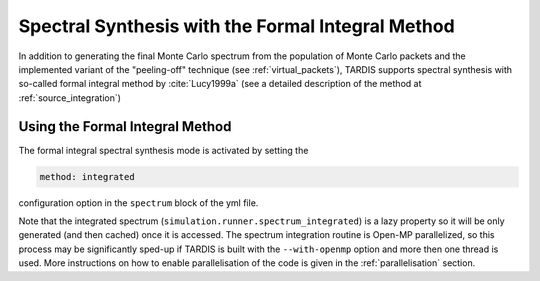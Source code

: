 **************************************************
Spectral Synthesis with the Formal Integral Method
**************************************************

In addition to generating the final Monte Carlo spectrum from the population of
Monte Carlo packets and the implemented variant of the "peeling-off" technique
(see :ref:`virtual_packets`), TARDIS supports spectral synthesis with
so-called formal integral method by :cite:`Lucy1999a` (see a detailed
description of the method at :ref:`source_integration`)

Using the Formal Integral Method
================================

The formal integral spectral synthesis mode is activated by setting the

.. code-block:: none

    method: integrated 

configuration option in the ``spectrum`` block of the yml file.

Note that the integrated spectrum (``simulation.runner.spectrum_integrated``)
is a lazy property so it will be only generated (and then cached) once it is
accessed. The spectrum integration routine is Open-MP parallelized, so this
process may be significantly sped-up if TARDIS is built with the
``--with-openmp`` option and more then one thread is used. More instructions on
how to enable parallelisation of the code is given in the :ref:`parallelisation`
section.

